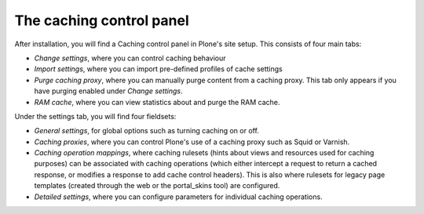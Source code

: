The caching control panel
-------------------------

After installation, you will find a Caching control panel in Plone's site
setup. This consists of four main tabs:

* *Change settings*, where you can control caching behaviour

* *Import settings*, where you can import pre-defined profiles of cache
  settings

* *Purge caching proxy*, where you can manually purge content from a caching
  proxy. This tab only appears if you have purging enabled under
  *Change settings*.

* *RAM cache*, where you can view statistics about and purge the RAM cache.

Under the settings tab, you will find four fieldsets:

* *General settings*, for global options such as turning caching on or off.

* *Caching proxies*, where you can control Plone's use of a caching proxy
  such as Squid or Varnish.

* *Caching operation mappings*, where caching rulesets (hints about views and
  resources used for caching purposes) can be associated with caching
  operations (which either intercept a request to return a cached response, or
  modifies a response to add cache control headers). This is also where
  rulesets for legacy page templates (created through the web or the
  portal_skins tool) are configured.

* *Detailed settings*, where you can configure parameters for individual
  caching operations.
